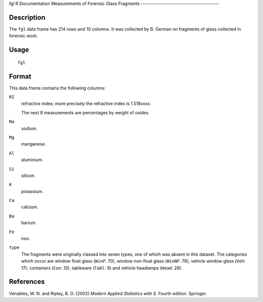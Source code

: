 fgl
R Documentation
Measurements of Forensic Glass Fragments
----------------------------------------

Description
~~~~~~~~~~~

The ``fgl`` data frame has 214 rows and 10 columns. It was
collected by B. German on fragments of glass collected in forensic
work.

Usage
~~~~~

::

    fgl

Format
~~~~~~

This data frame contains the following columns:

``RI``
    refractive index; more precisely the refractive index is
    1.518xxxx.

    The next 8 measurements are percentages by weight of oxides.

``Na``
    sodium.

``Mg``
    manganese.

``Al``
    aluminium.

``Si``
    silicon.

``K``
    potassium.

``Ca``
    calcium.

``Ba``
    barium.

``Fe``
    iron.

``type``
    The fragments were originally classed into seven types, one of
    which was absent in this dataset. The categories which occur are
    window float glass (``WinF``: 70), window non-float glass
    (``WinNF``: 76), vehicle window glass (``Veh``: 17), containers
    (``Con``: 13), tableware (``Tabl``: 9) and vehicle headlamps
    (``Head``: 29).


References
~~~~~~~~~~

Venables, W. N. and Ripley, B. D. (2002)
*Modern Applied Statistics with S.* Fourth edition. Springer.


